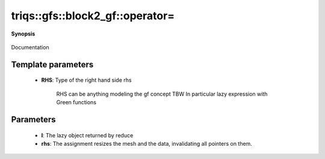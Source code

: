 ..
   Generated automatically by cpp2rst

.. highlight:: c
.. role:: red
.. role:: green
.. role:: param
.. role:: cppbrief


.. _block2_gf_operator=:

triqs::gfs::block2_gf::operator=
================================


**Synopsis**

 .. rst-class:: cppsynopsis

    1. | :cppbrief:`Copy assignment`
       | block2_gf<Var, Target> & :red:`operator=` (block2_gf<Var, Target> & :param:`rhs`)

    2. | block2_gf<Var, Target> & :red:`operator=` (block2_gf<Var, Target> const & :param:`rhs`)

    3. | :cppbrief:`Move assignment`
       | block2_gf<Var, Target> & :red:`operator=` (block2_gf<Var, Target> && :param:`rhs`)

    4. | :cppbrief:`Assignment operator overload specific for mpi_lazy objects (keep before general assignment)`
       | block2_gf<Var, Target> & :red:`operator=` (:ref:`mpi_lazy\<tag::reduce, block2_gf\<Var, Target\>::const_view_type\> <triqs__gfs__mpi_lazy>` :param:`l`)

    5. | :cppbrief:`Assignment operator`
       | :green:`template<typename RHS>`
       | block2_gf<Var, Target> & :red:`operator=` (RHS && :param:`rhs`)

Documentation





Template parameters
^^^^^^^^^^^^^^^^^^^

 * **RHS**: Type of the right hand side rhs

             RHS can be anything modeling the gf concept TBW
             In particular lazy expression with Green functions


Parameters
^^^^^^^^^^

 * **l**: The lazy object returned by reduce

 * **rhs**: The assignment resizes the mesh and the data, invalidating all pointers on them.